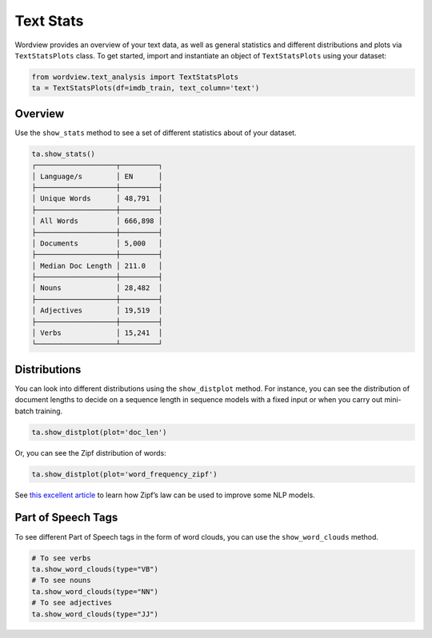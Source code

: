 Text Stats
----------

Wordview provides an overview of your text data, as well as general statistics and different
distributions and plots via ``TextStatsPlots`` class. To get started, import and 
instantiate an object of ``TextStatsPlots`` using your dataset:


.. code:: python

   from wordview.text_analysis import TextStatsPlots
   ta = TextStatsPlots(df=imdb_train, text_column='text')

Overview
~~~~~~~~
Use the ``show_stats`` method to see a set of different statistics about
of your dataset.

.. code:: python

   ta.show_stats()
   ┌───────────────────┬─────────┐
   │ Language/s        │ EN      │
   ├───────────────────┼─────────┤
   │ Unique Words      │ 48,791  │
   ├───────────────────┼─────────┤
   │ All Words         │ 666,898 │
   ├───────────────────┼─────────┤
   │ Documents         │ 5,000   │
   ├───────────────────┼─────────┤
   │ Median Doc Length │ 211.0   │
   ├───────────────────┼─────────┤
   │ Nouns             │ 28,482  │
   ├───────────────────┼─────────┤
   │ Adjectives        │ 19,519  │
   ├───────────────────┼─────────┤
   │ Verbs             │ 15,241  │
   └───────────────────┴─────────┘

Distributions
~~~~~~~~~~~~~

You can look into different distributions using the ``show_distplot``
method. For instance, you can see the distribution of document lengths
to decide on a sequence length in sequence models with a fixed input or
when you carry out mini-batch training.

.. code:: python

   ta.show_distplot(plot='doc_len')

|doclen|

Or, you can see the Zipf distribution of words:

.. code:: python

   ta.show_distplot(plot='word_frequency_zipf')

|wordszipf|


See `this excellent
article <https://medium.com/@_init_/using-zipfs-law-to-improve-neural-language-models-4c3d66e6d2f6>`__
to learn how Zipf’s law can be used to improve some NLP models.

Part of Speech Tags
~~~~~~~~~~~~~~~~~~~

To see different Part of Speech tags in the form of word clouds, you can
use the ``show_word_clouds`` method.

.. code:: python

   # To see verbs
   ta.show_word_clouds(type="VB")
   # To see nouns
   ta.show_word_clouds(type="NN")
   # To see adjectives
   ta.show_word_clouds(type="JJ")

|verbs| |nouns| |adjs|

.. |verbs| image:: ../figs/verbs.png
.. |nouns| image:: ../figs/nouns.png
.. |adjs| image:: ../figs/adjectives.png
.. |doclen| image:: ../figs/doclen.png
.. |wordszipf| image:: ../figs/wordszipf.png